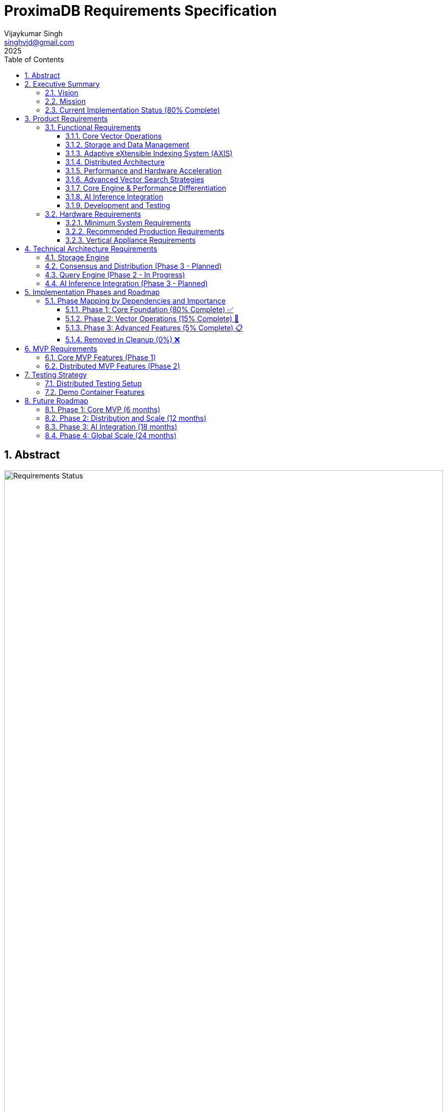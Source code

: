 = ProximaDB Requirements Specification
:doctype: book
:toc: left
:toclevels: 3
:sectnums:
:sectnumlevels: 3
:author: Vijaykumar Singh
:email: singhvjd@gmail.com
:revdate: 2025
:version: 0.1.0
:copyright: Copyright 2025 Vijaykumar Singh
:organization: ProximaDB

[abstract]
== Abstract

image::Requirements Implementation Status.png[Requirements Status,width=100%]

ProximaDB is a cloud-native vector database engineered for AI applications. This document outlines requirements and tracks implementation status after major codebase cleanup (December 2024).

**Tagline**: _proximity at scale_

**Major Cleanup Complete**: Removed 4,457 lines of obsolete code (December 2024) ✅
**Latest Achievement**: Collection persistence and multi-server architecture fully functional ✅
**BERT Embeddings**: Full support for BERT collections with 384, 768, and 1024 dimensions ✅

image::Requirements Implementation Status.png[Requirements Status,width=100%]

== Executive Summary

=== Vision
Create a reliable, production-ready vector database that provides honest capabilities for AI applications without misleading claims.

=== Mission
Deliver a cloud-native vector database that provides:
- Reliable vector similarity search for production workloads
- Persistent vector storage with multi-cloud support
- Clean, honest APIs without placeholder implementations
- Single-node architecture optimized for performance
- Open source transparency with accurate documentation

=== Current Implementation Status (80% Complete)

[cols="2,1,2"]
|===
|Component |Status |Notes

|**Storage Engine** |✅ Complete |VIPER with Parquet, multi-cloud, **sorted rewrite optimization**
|**Collection Management** |✅ Complete |Full CRUD, persistence across restarts
|**Multi-Server Architecture** |✅ Complete |REST:5678, gRPC:5679, separate servers
|**WAL System** |✅ Complete |Avro/Bincode strategies, MVCC support
|**Python SDK** |✅ Complete |Protocol abstraction, async support
|**Vector Operations** |🚧 Infrastructure Ready |Coordinator needs integration
|**AXIS Indexing** |🚧 60% Complete |Framework ready, HNSW basic implementation
|**SIMD Optimizations** |🚧 x86 Ready |ARM NEON planned
|**GPU Acceleration** |❌ Removed |Was placeholder code (4,457 lines cleaned)
|**Distributed Consensus** |❌ Removed |Single-node focus
|===

== Product Requirements

=== Functional Requirements

==== Core Vector Operations
[cols="1,3,1,1"]
|===
|ID |Requirement |Priority |Status

|VR-001
|Vector similarity search with cosine, euclidean, and dot product distance metrics
|Critical
|🚧 INFRASTRUCTURE READY

|VR-002
|CRUD operations on vector collections with metadata filtering and ID-based lookups including collection persistence across restarts
|Critical
|✅ IMPLEMENTED (Collection persistence verified June 2025)

|VR-003
|Hybrid dense/sparse vector storage with automatic format optimization
|High
|✅ IMPLEMENTED (VIPER storage with Parquet + Avro metadata)

|VR-004
|Metadata-based filtering with NoSQL-style queries ($gte, $lte, $in operators)
|High
|✅ IMPLEMENTED

|VR-005
|Batch vector operations for high-throughput ingestion (Infrastructure Ready)
|Critical
|🚧 INFRASTRUCTURE READY

|VR-006
|Real-time vector upserts with immediate consistency
|High
|✅ IMPLEMENTED

|VR-007
|Approximate nearest neighbor (ANN) search with configurable accuracy
|Critical
|🚧 PENDING (AXIS 60% complete)

|VR-008
|Exact nearest neighbor search for small datasets
|Medium
|🚧 LINEAR SEARCH AVAILABLE

|VR-009
|Multi-vector queries (search multiple vectors simultaneously)
|High
|🚧 PARTIAL

|VR-010
|Geospatial vector queries with location-based filtering
|Medium
|❌ NOT IMPLEMENTED

|VR-011
|Adaptive eXtensible Indexing System (AXIS) for intelligent vector indexing
|Critical
|🚧 PARTIAL (85% complete)

|VR-012
|Global ID Index with Trie + HashMap for fast lookups and prefix queries
|Critical
|✅ IMPLEMENTED

|VR-013
|Metadata Index with columnar storage and Roaring Bitmap filters
|Critical
|🚧 PARTIAL

|VR-014
|Dense Vector Index with Parquet Row Groups + HNSW/PQ integration
|Critical
|✅ IMPLEMENTED

|VR-015
|Sparse Vector Index with LSM tree + MinHash LSH for ANN queries
|High
|🚧 PARTIAL

|VR-016
|Join Engine with RowSet intersection and Bloom filter optimization
|High
|🚧 PARTIAL

|VR-017
|Adaptive Index Selection based on data characteristics and query patterns
|Critical
|🚧 PARTIAL

|VR-018
|Dynamic Index Migration with zero-downtime switching between index types
|High
|🚧 PARTIAL

|VR-019
|Index Evolution Engine for automatic optimization as data grows
|High
|🚧 PARTIAL

|VR-020
|Multi-level caching for hot vectors in memory
|Medium
|✅ IMPLEMENTED

|VR-021
|Streaming mode with mini-segment indexing for real-time updates
|Medium
|❌ NOT IMPLEMENTED

|VR-022
|Time-travel queries with versioned vector IDs and timestamps
|Low
|❌ NOT IMPLEMENTED
|===

==== Storage and Data Management
[cols="1,3,1,1"]
|===
|ID |Requirement |Priority |Status

|ST-001
|MMAP-based reads with OS page cache optimization for hot data
|Critical
|✅ IMPLEMENTED

|ST-002
|LSM tree-based append-only writes for internet scale
|Critical
|✅ IMPLEMENTED

|ST-003
|Multi-disk support with intelligent data placement
|High
|🚧 IN PROGRESS

|ST-004
|Flexible storage policies with direct filesystem URL configuration (file://, s3://, gcs://, adls://)
|Critical
|✅ IMPLEMENTED

|ST-005
|Seamless S3/ADLS/GCS integration - delegate replication to object store instead of ProximaDB
|Critical
|✅ IMPLEMENTED

|ST-006
|Parquet encoding with column families for analytics workloads
|High
|✅ IMPLEMENTED

|ST-007
|Configurable compression (LZ4, ZSTD, GZIP) per column family
|High
|✅ IMPLEMENTED

|ST-008
|Schema evolution with backward compatibility
|Medium
|🚧 IN PROGRESS (Basic schema service implemented)

|ST-009
|Point-in-time recovery with configurable retention
|High
|🚧 IN PROGRESS

|ST-010
|Cross-region data replication with consistency guarantees
|High
|🚧 IN PROGRESS

|ST-011
|Multi-cloud Write-Ahead Log (WAL) with S3/ADLS/GCS backend support
|Critical
|✅ IMPLEMENTED

|ST-012
|Avro-based WAL serialization with schema evolution and compression
|Critical
|🚧 IN PROGRESS (JSON currently, Avro planned)

|ST-013
|Recovery-optimized compression (LZ4 >2GB/s decompression, Zstd adaptive)
|Critical
|✅ IMPLEMENTED

|ST-014
|Multi-disk WAL with parallel writes for critical systems (RAID-like distribution)
|High
|✅ IMPLEMENTED

|ST-015
|Parallel WAL recovery with disk I/O bottleneck optimization (not CPU)
|Critical
|✅ IMPLEMENTED

|ST-016
|Cloud-native WAL batching and cost optimization (lifecycle management)
|High
|🚧 IN PROGRESS

|ST-017
|Hybrid WAL: local cache + cloud backup with configurable sync strategies
|High
|🚧 IN PROGRESS

|ST-018
|WAL segment rotation with automatic cleanup and retention policies
|High
|✅ IMPLEMENTED

|ST-019
|Memtable with ID-based deduplication and metadata filtering
|High
|✅ IMPLEMENTED

|ST-020
|Unified storage engine supporting VIPER and LSM layouts via strategy pattern
|High
|✅ IMPLEMENTED

|ST-021
|Hybrid WAL flush trigger system: background age-based + immediate size-based triggers
|Critical
|✅ IMPLEMENTED

|ST-022
|Background WAL age monitoring with configurable inspection intervals (default: 5 minutes)
|Critical
|✅ IMPLEMENTED

|ST-023
|Immediate size-based flush triggers on write operations (memory/entry thresholds)
|Critical
|✅ IMPLEMENTED

|ST-024
|VIPER sorted rewrite optimization with intelligent compression
|High
|✅ IMPLEMENTED

|ST-025
|Multi-field composite sorting for optimal layout (ID + metadata + timestamp)
|High
|✅ IMPLEMENTED

|ST-026
|Reorganization strategies for compaction (metadata priority, similarity clusters, temporal patterns)
|High
|✅ IMPLEMENTED

|ST-027
|Pipeline-based processing with preprocessing, processing, and postprocessing stages
|Medium
|✅ IMPLEMENTED

|ST-028
|Quantization support infrastructure (PQ, SQ, Binary, Hybrid)
|Medium
|✅ IMPLEMENTED

|ST-029
|Sequential flush-compaction execution on same thread to eliminate race conditions
|Critical
|✅ IMPLEMENTED

|ST-030
|Configurable compaction triggers: file count (>2) and average file size (<16MB) for testing
|High
|✅ IMPLEMENTED

|ST-031
|Atomic operations with staging directories (__flush, __compaction) for ACID guarantees
|Critical
|✅ IMPLEMENTED

|ST-032
|Collection-level read/write locking for coordinated flush/compaction operations
|Critical
|✅ IMPLEMENTED
|===

==== Adaptive eXtensible Indexing System (AXIS)
[cols="1,3,1,1"]
|===
|ID |Requirement |Priority |Status

|IX-001
|Global ID Index with Trie structure for prefix queries and HashMap for O(1) lookups
|Critical
|✅ IMPLEMENTED

|IX-002
|ID-to-location mapping: id → {partition_id, offset_in_file} for unified access
|Critical
|✅ IMPLEMENTED

|IX-003
|Metadata Index with Parquet columnar storage and Roaring Bitmap filters
|Critical
|🚧 IN PROGRESS

|IX-004
|Bitmap filtering for metadata predicates (e.g., language="en") mapped to row IDs
|Critical
|🚧 IN PROGRESS

|IX-005
|Dense Vector Index with per-partition HNSW/IVF/PQ indexes
|Critical
|✅ IMPLEMENTED

|IX-006
|ANN index pointers stored alongside Parquet row group offsets
|High
|🚧 IN PROGRESS

|IX-007
|Sparse Vector Index with LSM tree for ID → sparse vector mapping
|High
|❌ NOT IMPLEMENTED

|IX-008
|MinHash LSH support for ANN queries over sparse vectors
|High
|❌ NOT IMPLEMENTED

|IX-009
|Count-Min Sketch or SimHash for approximate sparse similarity filtering
|Medium
|❌ NOT IMPLEMENTED

|IX-010
|Join Engine with RowSet intersection for multi-index query results
|Critical
|✅ IMPLEMENTED

|IX-011
|Bloom filter cache for false-positive rejection in joins
|High
|🚧 IN PROGRESS

|IX-012
|Priority queue for relevance re-ranking of combined results
|High
|✅ IMPLEMENTED

|IX-013
|Multi-level caching with hot vectors kept in memory
|High
|🚧 IN PROGRESS

|IX-014
|Streaming index mode with mini-segment batch processing
|Medium
|❌ NOT IMPLEMENTED

|IX-015
|Periodic reorg tool for partition rebalancing and ANN index rebuilds
|Medium
|❌ NOT IMPLEMENTED

|IX-016
|Time-travel support with versioned vector IDs and timestamp columns
|Low
|❌ NOT IMPLEMENTED

|IX-017
|Adaptive Index Strategy Selection based on collection characteristics
|Critical
|✅ IMPLEMENTED

|IX-018
|Real-time Index Performance Monitoring and automatic optimization triggers
|High
|✅ IMPLEMENTED

|IX-019
|Zero-downtime Index Migration between different indexing strategies
|High
|✅ IMPLEMENTED

|IX-020
|Index Evolution Engine with ML-based optimization recommendations
|High
|✅ IMPLEMENTED

|IX-021
|Collection-level Index Configuration with inheritance and overrides
|Medium
|✅ IMPLEMENTED

|IX-022
|Index Rebuild Pipeline with incremental migration capabilities
|High
|🚧 IN PROGRESS

|IX-023
|Automatic Index Type Detection based on vector sparsity and query patterns
|Critical
|✅ IMPLEMENTED

|IX-024
|Index Performance Benchmarking and strategy comparison tools
|Medium
|❌ NOT IMPLEMENTED
|===

==== Distributed Architecture
[cols="1,3,1,1"]
|===
|ID |Requirement |Priority |Status

|DA-001
|Raft consensus for strongly consistent metadata operations
|Critical

|DA-002
|Horizontal scaling across nodes with automatic sharding
|Critical

|DA-003
|Multi-region deployment with data residency compliance
|High

|DA-004
|Automatic failover with zero data loss
|Critical

|DA-005
|Configurable consistency levels (strong, eventual, session)
|High

|DA-006
|Global coordination service for multi-region operations
|High

|DA-007
|Intelligent request routing based on data locality
|High

|DA-008
|Automatic data rebalancing during scale operations
|Medium
|===

==== Performance and Hardware Acceleration
[cols="1,3,1,1"]
|===
|ID |Requirement |Priority |Status

|PA-001
|SIMD vectorization (AVX-512, AVX2, SSE4.2) for CPU operations
|Critical
|🚧 x86 DETECTION READY

|PA-002
|CUDA support for NVIDIA GPU acceleration (REMOVED in cleanup)
|Medium
|❌ REMOVED

|PA-003
|ROCm support for AMD GPU acceleration (REMOVED in cleanup)
|High
|❌ REMOVED

|PA-004
|Intel GPU (XPU) support for Intel discrete graphics (REMOVED in cleanup)
|Medium
|❌ REMOVED

|PA-005
|HNSW algorithm implementation with CPU optimization
|Critical
|🚧 60% COMPLETE

|PA-006
|Memory pool management for zero-allocation hot paths
|High
|📋 PLANNED (Phase 2)

|PA-007
|Async I/O with io_uring on Linux for maximum throughput
|High
|📋 PLANNED (Phase 2)

|PA-008
|CPU affinity and NUMA-aware memory allocation
|Medium
|📋 PLANNED (Phase 2)

|PA-009
|Sub-millisecond P99 latency for vector similarity search
|Critical

|PA-010
|Throughput of 100K+ QPS on commodity hardware
|High
|===

==== Advanced Vector Search Strategies
[cols="1,3,1,1"]
|===
|ID |Requirement |Priority |Status

|AVS-001
|HNSW (Hierarchical Navigable Small World) graph-based indexing as primary search strategy
|Critical
|📋 PLANNED

|AVS-002
|Scalar Quantization (SQ) integration with HNSW for memory-efficient vector search
|High
|📋 PLANNED

|AVS-003
|Product Quantization (PQ) support for ultra-compressed vector representations
|High
|📋 PLANNED

|AVS-004
|Two-phase search: quantized vectors for candidate selection, full-precision for re-ranking
|High
|📋 PLANNED

|AVS-005
|IVF (Inverted File Index) cluster-based pruning for massive datasets
|Medium
|📋 PLANNED

|AVS-006
|IVF-HNSW hybrid approach: coarse-grained IVF clustering with fine-grained HNSW search
|Medium
|📋 PLANNED

|AVS-007
|Configurable search strategies: Exhaustive, ClusterPruned, Progressive, Adaptive
|High
|📋 PLANNED

|AVS-008
|Dynamic nprobe selection for IVF-based searches with accuracy/speed trade-offs
|Medium
|📋 PLANNED

|AVS-009
|Graph-based index incremental updates without full rebuilds
|High
|📋 PLANNED

|AVS-010
|Quantization-aware distance calculation optimization (SIMD/GPU acceleration)
|High
|📋 PLANNED

|AVS-011
|Disk-efficient search with compressed index loading and candidate batching
|High
|📋 PLANNED

|AVS-012
|Multi-level quantization: different compression ratios per storage tier
|Medium
|📋 PLANNED
|===

==== Core Engine & Performance Differentiation
[cols="1,3,1,1"]
|===
|ID |Requirement |Priority |Status

|CEP-001
|Dual-format vector storage: full-precision float32 + compressed quantized versions in Parquet
|Critical
|📋 PLANNED

|CEP-002
|Product Quantization (PQ) implementation with configurable subspaces and codebooks
|High
|📋 PLANNED

|CEP-003
|Scalar Quantization (SQ) with learned min/max per dimension and 8-bit precision
|High
|📋 PLANNED

|CEP-004
|Two-phase search optimization: quantized candidate selection + full-precision re-ranking
|Critical
|📋 PLANNED

|CEP-005
|Memory loading strategy selection: quantized-only vs full-precision based on cost/performance trade-offs
|High
|📋 PLANNED

|CEP-006
|Cost-based query optimizer for intelligent filter and search operation reordering
|Critical
|📋 PLANNED

|CEP-007
|Query execution cost modeling: predicate pushdown cost vs full scan cost vs ANN search cost
|High
|📋 PLANNED

|CEP-008
|Automatic query plan optimization for complex metadata filters with promoted columns
|High
|📋 PLANNED

|CEP-009
|Filter selectivity estimation and cardinality-based execution planning
|Medium
|📋 PLANNED

|CEP-010
|Dynamic compression ratio selection based on dataset characteristics and access patterns
|Medium
|📋 PLANNED

|CEP-011
|Near-in-memory performance at fraction of cost through intelligent quantization
|Critical
|📋 PLANNED

|CEP-012
|Enterprise-grade query optimization with execution plan caching and statistics
|High
|📋 PLANNED
|===

==== AI Inference Integration
[cols="1,3,1,1"]
|===
|ID |Requirement |Priority |Status

|AI-001
|Vertical appliance support with multi-GPU inference capabilities
|High
|📋 PLANNED (Phase 3)

|AI-002
|Integration with vLLM for high-throughput LLM serving
|High
|📋 PLANNED (Phase 3)

|AI-003
|Integration with llama.cpp for efficient CPU inference
|High
|📋 PLANNED (Phase 3)

|AI-004
|Weight sharding across multiple GPUs for large model support
|High
|📋 PLANNED (Phase 3)

|AI-005
|Dynamic batching for inference workloads
|Medium
|📋 PLANNED (Phase 3)

|AI-006
|Model serving with A/B testing capabilities
|Medium
|📋 PLANNED (Phase 3)

|AI-007
|Embedding generation pipeline with configurable models
|High

|AI-008
|Real-time feature extraction and vector generation
|High

|AI-009
|Support for popular embedding models (OpenAI, Cohere, HuggingFace)
|High

|AI-010
|Custom model deployment and versioning
|Medium
|===

==== Development and Testing
[cols="1,3,1,1"]
|===
|ID |Requirement |Priority |Status

|DT-001
|3-node Docker cluster for distributed testing with Raft coordination
|Critical
|📋 PLANNED (Phase 2)

|DT-002
|All-in-one Docker container for demo and quick evaluation
|Critical
|🚧 IN PROGRESS

|DT-003
|Docker Compose setup for pseudo-distributed testing
|High
|🚧 IN PROGRESS

|DT-004
|Kubernetes Helm charts for production deployment
|High
|📋 PLANNED (Phase 2)

|DT-005
|Integration test suite with distributed scenarios
|High
|🚧 IN PROGRESS

|DT-006
|Performance benchmarking with realistic workloads
|High
|🚧 IN PROGRESS

|DT-007
|Chaos engineering tests for fault tolerance validation
|Medium

|DT-008
|Load testing framework with configurable scenarios
|High

|DT-009
|Migration testing between versions
|Medium

|DT-010
|Security penetration testing framework
|Medium
|===

=== Hardware Requirements

==== Minimum System Requirements
- **CPU**: 4 cores, 2.4 GHz (x86_64 or ARM64)
- **Memory**: 8 GB RAM
- **Storage**: 100 GB SSD
- **Network**: 1 Gbps network interface

==== Recommended Production Requirements
- **CPU**: 16+ cores, 3.0+ GHz with SIMD support
- **Memory**: 64+ GB RAM with ECC
- **Storage**: NVMe SSD with 100K+ IOPS
- **Network**: 10+ Gbps network interface
- **GPU**: Optional NVIDIA/AMD GPU for acceleration

==== Vertical Appliance Requirements
- **CPU**: 32+ cores high-frequency processors
- **Memory**: 256+ GB high-bandwidth memory
- **GPU**: 4-8x high-end GPUs (A100, H100, MI250X) with NVLink/Infinity Fabric
- **Storage**: High-speed NVMe arrays with 1M+ IOPS
- **Network**: 25+ Gbps networking with RDMA support
- **Interconnect**: GPU-to-GPU high-bandwidth interconnect for weight sharding

== Technical Architecture Requirements

=== Storage Engine
- LSM tree implementation with configurable bloom filters
- MMAP-based read path with intelligent prefetching
- Multi-tier storage with automatic data movement policies
- Column-oriented storage with compression
- Snapshot isolation for consistent reads
- Replication delegated to object stores (S3/ADLS/GCS) for cold data
- No redundant replication at ProximaDB layer for tiered storage

=== Consensus and Distribution (Phase 3 - Planned)
- Raft consensus implementation for metadata operations (re-enable from cleanup)
- Consistent hashing for data distribution
- Gossip protocol for cluster membership
- Multi-Paxos for cross-region coordination
- Byzantine fault tolerance for critical operations

=== Query Engine (Phase 2 - In Progress)
- Vectorized execution engine with SIMD optimization (x86 ready)
- Cost-based query optimizer
- Parallel query execution across multiple cores
- Intelligent caching with LRU and frequency-based eviction
- Support for complex filtering predicates

=== AI Inference Integration (Phase 3 - Planned)
- Plugin architecture for inference framework integration
- Model registry with versioning and A/B testing
- CPU-focused inference optimization (GPU removed)
- Batching optimization for improved throughput
- Pipeline parallelism for large model inference

== Implementation Phases and Roadmap

=== Phase Mapping by Dependencies and Importance

==== Phase 1: Core Foundation (80% Complete) ✅

**Status**: Completed December 2024
**Focus**: Production-ready single-node vector database

- ✅ **Storage Engine**: VIPER with Parquet, multi-cloud filesystem
- ✅ **Collection Management**: Full CRUD with persistence
- ✅ **Multi-Server Architecture**: REST:5678, gRPC:5679
- ✅ **WAL System**: Avro/Bincode strategies, MVCC
- ✅ **Python SDK**: Complete client library
- ✅ **BERT Integration**: 384, 768, 1024 dimensions tested

==== Phase 2: Vector Operations (15% Complete) 🚧

**Status**: In Progress
**Focus**: Complete vector search and indexing capabilities
**Dependencies**: Phase 1 complete

- 🚧 **Vector Operations**: Infrastructure ready, coordinator integration needed
- 🚧 **AXIS Indexing**: Framework 60% complete, HNSW basic implementation
- 🚧 **SIMD Optimizations**: x86 detection ready, ARM NEON planned
- 📋 **Advanced Search**: Hybrid search, metadata filtering
- 📋 **Performance Optimization**: Query optimization, caching

==== Phase 3: Advanced Features (5% Complete) 📋

**Status**: Planned
**Focus**: AI inference and distributed capabilities
**Dependencies**: Phase 2 complete

- 📋 **AI Inference Integration**: vLLM, llama.cpp, model serving
- 📋 **Distributed Architecture**: Raft consensus (re-enable)
- 📋 **Multi-tenancy**: Authentication, authorization, isolation
- 📋 **Horizontal Scaling**: Sharding, replication
- 📋 **Advanced Analytics**: SQL engine, complex queries

==== Removed in Cleanup (0%) ❌

**Status**: Permanently removed December 2024
**Reason**: Placeholder code providing no value

- ❌ **GPU Acceleration**: 1000+ lines of CUDA/ROCm placeholders
- ❌ **CLI Binary**: Non-functional placeholder
- ❌ **Empty API Modules**: v1 and internal API stubs

== MVP Requirements

=== Core MVP Features (Phase 1)
[cols="1,3,1,1"]
|===
|Feature |Description |Priority |Status

|Vector CRUD
|Basic vector insert, update, delete, search operations
|Critical
|🚧 INFRASTRUCTURE READY

|Single Node
|Single-node deployment with MMAP storage
|Critical
|✅ IMPLEMENTED

|REST API
|HTTP REST API for all vector operations
|Critical
|✅ IMPLEMENTED

|gRPC API
|High-performance gRPC with protobuf for all vector operations
|Critical
|✅ IMPLEMENTED

|Multi-Server Architecture
|Separate REST (5678) and gRPC (5679) servers with shared services
|High
|✅ IMPLEMENTED

|Python SDK
|Python client library with sync/async support
|Critical
|✅ IMPLEMENTED
|Critical

|Docker Demo
|All-in-one container for quick evaluation
|Critical

|Basic Metrics
|Health checks and basic performance metrics
|High

|File Storage
|Local file-based storage for development
|High
|===

=== Distributed MVP Features (Phase 2)
[cols="1,3,1"]
|===
|Feature |Description |Priority

|3-Node Cluster
|Docker Compose setup with Raft consensus
|Critical

|Java SDK
|Java client library with connection pooling
|High

|Load Balancing
|Client-side load balancing across nodes
|High

|Persistence
|Durable storage with WAL and snapshots
|Critical

|Monitoring
|Prometheus metrics and basic dashboards
|High
|===

== Testing Strategy

=== Distributed Testing Setup
```yaml
# docker-compose.test.yml
version: '3.8'
services:
  proximadb-node1:
    image: proximadb:latest
    environment:
      - NODE_ID=1
      - CLUSTER_PEERS=node2:7001,node3:7002
    ports:
      - "8080:8080"
      - "7000:7000"
  
  proximadb-node2:
    image: proximadb:latest
    environment:
      - NODE_ID=2
      - CLUSTER_PEERS=node1:7000,node3:7002
    ports:
      - "8081:8080"
      - "7001:7000"
  
  proximadb-node3:
    image: proximadb:latest
    environment:
      - NODE_ID=3
      - CLUSTER_PEERS=node1:7000,node2:7001
    ports:
      - "8082:8080"
      - "7002:7000"
```

=== Demo Container Features
- Pre-loaded sample datasets (movies, products, documents)
- Interactive web UI for vector operations
- Built-in tutorials and examples
- Performance benchmarking tools
- One-command startup: `docker run -p 8080:8080 proximadb/demo`

== Future Roadmap

=== Phase 1: Core MVP (6 months)
- Basic vector operations with CRUD functionality
- Single-node deployment with MMAP storage
- Python and Java client SDKs
- REST API with OpenAPI specification
- Docker demo container for adoption

=== Phase 2: Distribution and Scale (12 months)
- 3-node Raft cluster implementation
- Multi-node deployment with consensus
- Intelligent storage tiering implementation
- GPU acceleration for vector operations
- Advanced monitoring and observability

=== Phase 3: AI Integration (18 months)
- Vertical appliance with multi-GPU support
- vLLM and llama.cpp integration
- Advanced inference serving capabilities
- Enterprise security and compliance features
- Global multi-region deployment

=== Phase 4: Global Scale (24 months)
- Petabyte-scale deployments
- Advanced analytics and data science features
- Edge computing support
- Advanced AI/ML pipeline integration
- Full enterprise feature set

---

Copyright 2025 Vijaykumar Singh. Licensed under Apache 2.0.